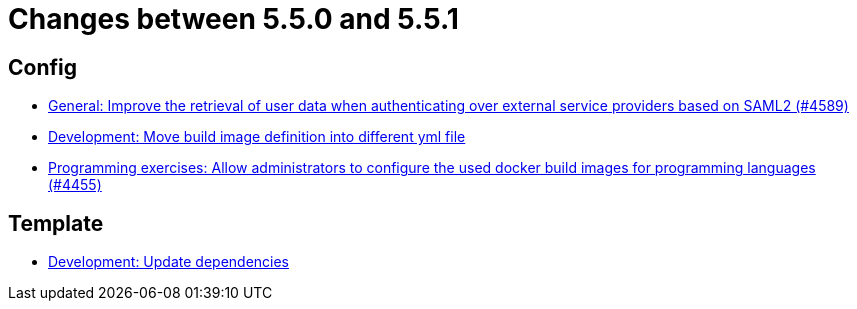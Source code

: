 = Changes between 5.5.0 and 5.5.1

== Config

* link:https://www.github.com/ls1intum/Artemis/commit/11cef20c9b80489e570dc9954c7d1b05ab5a390c[General: Improve the retrieval of user data when authenticating over external service providers based on SAML2 (#4589)]
* link:https://www.github.com/ls1intum/Artemis/commit/0c8d44d149beff273a6c3bd68a17bb9a8081cd9c[Development: Move build image definition into different yml file]
* link:https://www.github.com/ls1intum/Artemis/commit/f82efae8f6fa9bded4a13e5a158d6da523c7a90a[Programming exercises: Allow administrators to configure the used docker build images for programming languages (#4455)]


== Template

* link:https://www.github.com/ls1intum/Artemis/commit/15475dce6d43718cb37490246f8ead148a04844b[Development: Update dependencies]


